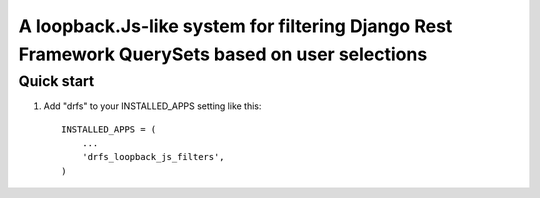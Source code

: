 =====
A loopback.Js-like system for filtering Django Rest Framework QuerySets based on user selections
=====


Quick start
-----------

1. Add "drfs" to your INSTALLED_APPS setting like this::

      INSTALLED_APPS = (
          ...
          'drfs_loopback_js_filters',
      )
